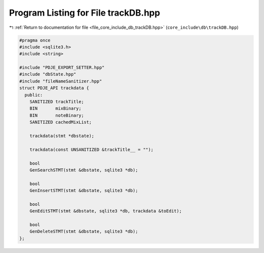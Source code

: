 
.. _program_listing_file_core_include_db_trackDB.hpp:

Program Listing for File trackDB.hpp
====================================

|exhale_lsh| :ref:`Return to documentation for file <file_core_include_db_trackDB.hpp>` (``core_include\db\trackDB.hpp``)

.. |exhale_lsh| unicode:: U+021B0 .. UPWARDS ARROW WITH TIP LEFTWARDS

.. code-block:: cpp

   #pragma once
   #include <sqlite3.h>
   #include <string>
   
   #include "PDJE_EXPORT_SETTER.hpp"
   #include "dbState.hpp"
   #include "fileNameSanitizer.hpp"
   struct PDJE_API trackdata {
     public:
       SANITIZED trackTitle;
       BIN       mixBinary;
       BIN       noteBinary;
       SANITIZED cachedMixList;
   
       trackdata(stmt *dbstate);
   
       trackdata(const UNSANITIZED &trackTitle__ = "");
   
       bool
       GenSearchSTMT(stmt &dbstate, sqlite3 *db);
   
       bool
       GenInsertSTMT(stmt &dbstate, sqlite3 *db);
   
       bool
       GenEditSTMT(stmt &dbstate, sqlite3 *db, trackdata &toEdit);
   
       bool
       GenDeleteSTMT(stmt &dbstate, sqlite3 *db);
   };

